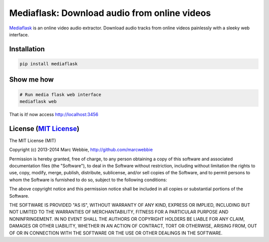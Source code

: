 #############################################
Mediaflask: Download audio from online videos
#############################################

`Mediaflask <https://github.com/marcwebbie/mediaflask>`_ is an online video audio extractor. Download audio tracks from online videos painlessly with a sleeky web interface.

************
Installation
************

.. code-block:: bash

    pip install mediaflask

***********
Show me how
***********

.. code-block:: bash

    # Run media flask web interface
    mediaflask web


That is it! now access http://localhost:3456

******************************************************************
License (`MIT License <http://choosealicense.com/licenses/mit/>`_)
******************************************************************

The MIT License (MIT)

Copyright (c) 2013-2014 Marc Webbie, http://github.com/marcwebbie

Permission is hereby granted, free of charge, to any person obtaining a copy
of this software and associated documentation files (the "Software"), to deal
in the Software without restriction, including without limitation the rights
to use, copy, modify, merge, publish, distribute, sublicense, and/or sell
copies of the Software, and to permit persons to whom the Software is
furnished to do so, subject to the following conditions:

The above copyright notice and this permission notice shall be included in all
copies or substantial portions of the Software.

THE SOFTWARE IS PROVIDED "AS IS", WITHOUT WARRANTY OF ANY KIND, EXPRESS OR
IMPLIED, INCLUDING BUT NOT LIMITED TO THE WARRANTIES OF MERCHANTABILITY,
FITNESS FOR A PARTICULAR PURPOSE AND NONINFRINGEMENT. IN NO EVENT SHALL THE
AUTHORS OR COPYRIGHT HOLDERS BE LIABLE FOR ANY CLAIM, DAMAGES OR OTHER
LIABILITY, WHETHER IN AN ACTION OF CONTRACT, TORT OR OTHERWISE, ARISING FROM,
OUT OF OR IN CONNECTION WITH THE SOFTWARE OR THE USE OR OTHER DEALINGS IN THE
SOFTWARE.

